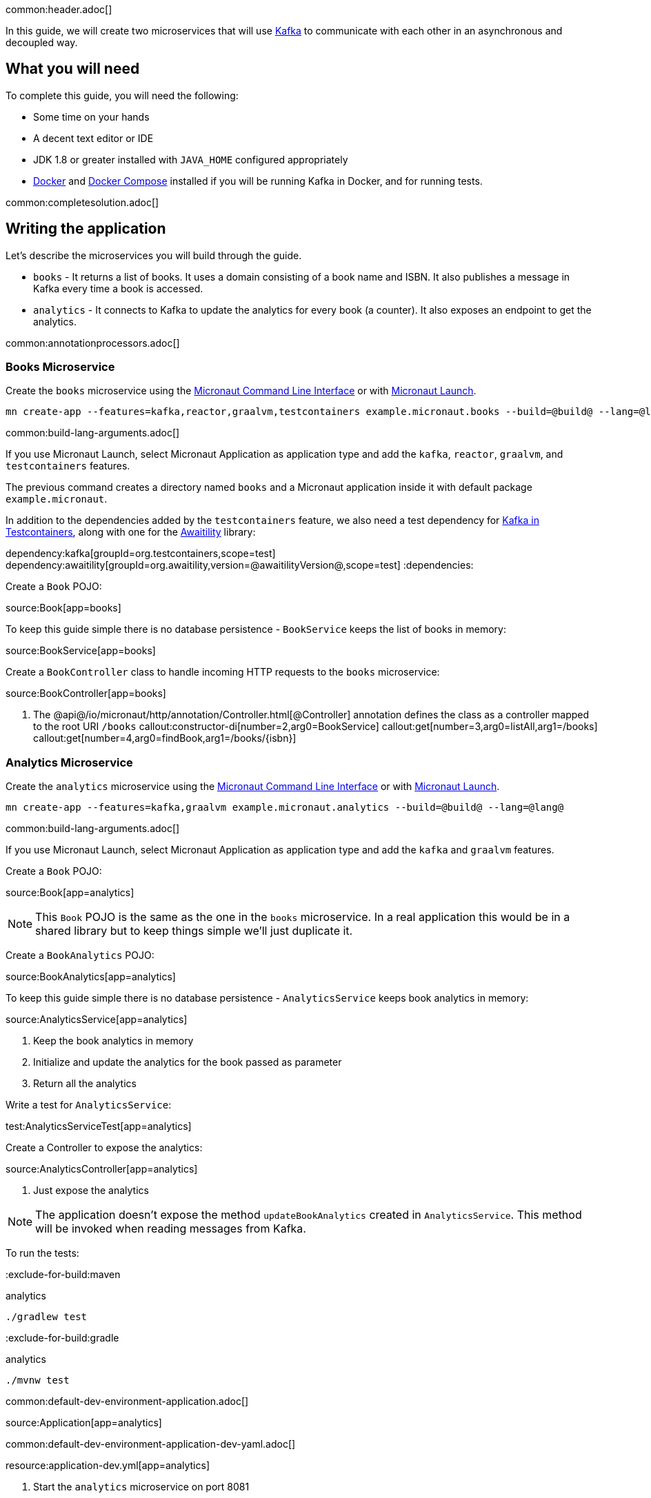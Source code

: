 common:header.adoc[]

In this guide, we will create two microservices that will use https://kafka.apache.org/[Kafka] to communicate with each other in an asynchronous and decoupled way.

== What you will need

To complete this guide, you will need the following:

* Some time on your hands
* A decent text editor or IDE
* JDK 1.8 or greater installed with `JAVA_HOME` configured appropriately
* https://www.docker.io/gettingstarted/#h_installation[Docker] and https://docs.docker.com/compose/install/[Docker Compose] installed if you will be running Kafka in Docker, and for running tests.

common:completesolution.adoc[]

== Writing the application

Let's describe the microservices you will build through the guide.

* `books` - It returns a list of books. It uses a domain consisting of a book name and ISBN. It also publishes a message in Kafka every time a book is accessed.

* `analytics` - It connects to Kafka to update the analytics for every book (a counter). It also exposes an endpoint to get the analytics.

common:annotationprocessors.adoc[]

=== Books Microservice

Create the `books` microservice using the https://docs.micronaut.io/latest/guide/#cli[Micronaut Command Line Interface] or with https://launch.micronaut.io[Micronaut Launch].

[source,bash]
----
mn create-app --features=kafka,reactor,graalvm,testcontainers example.micronaut.books --build=@build@ --lang=@lang@
----

common:build-lang-arguments.adoc[]

If you use Micronaut Launch, select Micronaut Application as application type and add the `kafka`, `reactor`, `graalvm`, and `testcontainers` features.

The previous command creates a directory named `books` and a Micronaut application inside it with default package `example.micronaut`.

In addition to the dependencies added by the `testcontainers` feature, we also need a test dependency for https://www.testcontainers.org/modules/kafka/[Kafka in Testcontainers], along with one for the http://www.awaitility.org/[Awaitility] library:

:dependencies:
dependency:kafka[groupId=org.testcontainers,scope=test]
dependency:awaitility[groupId=org.awaitility,version=@awaitilityVersion@,scope=test]
:dependencies:

Create a `Book` POJO:

source:Book[app=books]

To keep this guide simple there is no database persistence - `BookService` keeps the list of books in memory:

source:BookService[app=books]

Create a `BookController` class to handle incoming HTTP requests to the `books` microservice:

source:BookController[app=books]

<1> The @api@/io/micronaut/http/annotation/Controller.html[@Controller] annotation defines the class as a controller mapped to the root URI `/books`
callout:constructor-di[number=2,arg0=BookService]
callout:get[number=3,arg0=listAll,arg1=/books]
callout:get[number=4,arg0=findBook,arg1=/books/{isbn}]

=== Analytics Microservice

Create the `analytics` microservice using the https://docs.micronaut.io/latest/guide/#cli[Micronaut Command Line Interface] or with https://launch.micronaut.io[Micronaut Launch].

[source,bash]
----
mn create-app --features=kafka,graalvm example.micronaut.analytics --build=@build@ --lang=@lang@
----

common:build-lang-arguments.adoc[]

If you use Micronaut Launch, select Micronaut Application as application type and add the `kafka` and `graalvm` features.

Create a `Book` POJO:

source:Book[app=analytics]

NOTE: This `Book` POJO is the same as the one in the `books` microservice. In a real application this would be in a shared library but to keep things simple we'll just duplicate it.

Create a `BookAnalytics` POJO:

source:BookAnalytics[app=analytics]

To keep this guide simple there is no database persistence - `AnalyticsService` keeps book analytics in memory:

source:AnalyticsService[app=analytics]

<1> Keep the book analytics in memory
<2> Initialize and update the analytics for the book passed as parameter
<3> Return all the analytics

Write a test for `AnalyticsService`:

test:AnalyticsServiceTest[app=analytics]

Create a Controller to expose the analytics:

source:AnalyticsController[app=analytics]

<1> Just expose the analytics

[NOTE]
====
The application doesn't expose the method `updateBookAnalytics` created in `AnalyticsService`. This method will be invoked when reading messages from Kafka.
====

To run the tests:

:exclude-for-build:maven

[source, bash]
.analytics
----
./gradlew test
----

:exclude-for-build:

:exclude-for-build:gradle

[source, bash]
.analytics
----
./mvnw test
----

:exclude-for-build:

common:default-dev-environment-application.adoc[]

source:Application[app=analytics]

common:default-dev-environment-application-dev-yaml.adoc[]

resource:application-dev.yml[app=analytics]

<1> Start the `analytics` microservice on port 8081

== Running the application

Start the `books` microservice:

:exclude-for-build:maven

[source,bash]
.books
----
./gradlew run
----

[source]
----
16:35:55.614 [main] INFO  io.micronaut.runtime.Micronaut - Startup completed in 576ms. Server Running: http://localhost:8080
----

Start the `analytics` microservice:

[source,bash]
.analytics
----
./gradlew run
----

[source]
----
16:35:55.614 [main] INFO  io.micronaut.runtime.Micronaut - Startup completed in 623ms. Server Running: http://localhost:8081
----

:exclude-for-build:

:exclude-for-build:gradle

[source,bash]
.books
----
./mvnw mn:run
----

[source]
----
16:35:55.614 [main] INFO  io.micronaut.runtime.Micronaut - Startup completed in 576ms. Server Running: http://localhost:8080
----

Start the `analytics` microservice:

[source,bash]
.analytics
----
./mvnw mn:run
----

[source]
----
16:35:55.614 [main] INFO  io.micronaut.runtime.Micronaut - Startup completed in 623ms. Server Running: http://localhost:8081
----

:exclude-for-build:

You can use `curl` to test the application:

[source, bash]
----
curl http://localhost:8080/books
----

[source,json]
----
[{"isbn":"1491950358","name":"Building Microservices"},{"isbn":"1680502395","name":"Release It!"},{"isbn":"0321601912","name":"Continuous Delivery"}]
----

[source, bash]
----
curl http://localhost:8080/books/1491950358
----

[source,json]
----
{"isbn":"1491950358","name":"Building Microservices"}
----

[source, bash]
----
curl http://localhost:8081/analytics
----

[source,json]
----
[]
----

Note that getting the analytics returns an empty list because the applications are not communicating with each other (yet).

== Kafka and the Micronaut Framework

=== Install Kafka

A fast way to start using Kafka is https://hub.docker.com/r/confluentinc/cp-kafka/[via Docker]. Create this `docker-compose.yml` file:

zipInclude:docker/docker-compose.yml[]

<1> Zookeeper uses port 2181 by default, but you can change the value if necessary.
<2> Kafka uses port 9092 by default, but you can change the value if necessary.

Start Zookeeper and Kafka (use CTRL-C to stop both):

[source,bash]
----
docker-compose up
----

Alternatively you can https://kafka.apache.org/quickstart[install and run a local Kafka instance].

=== Books Microservice

The generated code includes configuration to connect to a Kafka broker running on `localhost:9092`. In case you want to change the configuration, update the following:

resource:application.yml[app=books,tag=kafka]

==== Create Kafka client (producer)

Let's create an interface to send messages to Kafka. The Micronaut framework will implement the interface at compilation time:

source:AnalyticsClient[app=books]

<1> Set the topic name
<2> Send the `Book` POJO. The Framework will automatically convert it to JSON before sending it

==== Create Tests

We could use mocks to test the message sending logic between `BookController`, `AnalyticsFilter`, and `AnalyticsClient`, but it's more realistic to use a running Kafka broker. To avoid the burden of having to install Kafka locally (and to make the tests more CI-friendly) we'll use https://www.testcontainers.org/[Testcontainers] to run Kafka inside a Docker container.

Write a test for `BookController` to verify the interaction with `AnalyticsService`:

test:BookControllerTest[app=books]

<1> Use the `@Testcontainers` annotation to configure automatic container management (not necessary in Spock tests)
<2> Classes that implement `TestPropertyProvider` must use this annotation to create a single class instance for all tests (not necessary in Spock tests)
<3> Implementing `TestPropertyProvider` allows the test class to provide Micronaut configuration properties, in this case the dynamically allocated Kafka broker port
<4> The Testcontainer instance for Kafka
<5> Dependency injection for the `AnalyticsListener` class declared below, a Kafka listener class that replicates the functionality of the class of the same name in the `analytics` microservice
<6> Dependency injection for an HTTP client that the Micronaut framework will implement at compile to make calls to `BookController`
<7> Use the `HttpClient` to retrieve a `Book`, which will trigger sending a message with Kafka
<8> Wait a few seconds for the message to arrive; it should happen very quickly, but the message will be sent on a separate thread
<9> Verify that the message was received and has the correct data
<10> Wait a few seconds to make sure no message is sent
<11> Configure the Kafka broker port (it will be different unused port each time) so Micronaut Kafka clients and listeners connect to the test broker

==== Send Analytics information automatically

Sending a message to Kafka is as simple as injecting `AnalyticsClient` and calling the `updateAnalytics` method. The goal is to do it automatically every time a book is returned, i.e., every time there is a call to `\http://localhost:8080/books/{isbn}`.
To achieve this we will create an https://docs.micronaut.io/latest/guide/#filters[Http Server Filter].
Create the `AnalyticsFilter` class:

source:AnalyticsFilter[app=books]

<1> Annotate the class with `@Filter` and define the Ant-style matcher pattern to intercept all calls to the desired URIs
<2> The class must implement `HttpServerFilter`
<3> Dependency injection for the Kafka `AnalyticsClient`
<4> Implement the `doFilter` method
<5> Execute the request; this will invoke the controller action
<6> Get the response from the controller and return the body as a `Book`
<7> If the book is found, use the Kafka client to send a message

=== Analytics Microservice

==== Create Kafka consumer

Create a new class to act as a consumer of the messages sent to Kafka by the `books` microservice. The Micronaut framework will implement logic to invoke the consumer at compile time. Create the `AnalyticsListener` class:

source:AnalyticsListener[app=analytics]

<1> Do not load this bean for the test environment - this lets us run the tests without having Kafka running
<2> Annotate the class with `@KafkaListener` to indicate that this bean will consume messages from Kafka
<3> Constructor injection for `AnalyticsService`
<4> Annotate the method with `@Topic` and specify the topic name to use
<5> Call `AnalyticsService` to update the analytics for the book

=== Running the application

Start the `books` microservice:

:exclude-for-build:maven

[source,bash]
.books
----
./gradlew run
----

[source]
----
16:35:55.614 [main] INFO  io.micronaut.runtime.Micronaut - Startup completed in 576ms. Server Running: http://localhost:8080
----

:exclude-for-build:

:exclude-for-build:gradle

[source,bash]
.books
----
./mvnw mn:run
----

[source]
----
16:35:55.614 [main] INFO  io.micronaut.runtime.Micronaut - Startup completed in 576ms. Server Running: http://localhost:8080
----

:exclude-for-build:

Execute a `curl` request to get one book:

[source, bash]
----
curl http://localhost:8080/books/1491950358
----

[source,json]
----
{"isbn":"1491950358","name":"Building Microservices"}
----

Start the `analytics` microservice:

:exclude-for-build:maven

[source,bash]
.analytics
----
./gradlew run
----

[source]
----
16:35:55.614 [main] INFO  io.micronaut.runtime.Micronaut - Startup completed in 623ms. Server Running: http://localhost:8081
----

:exclude-for-build:

:exclude-for-build:gradle

[source,bash]
.analytics
----
./mvnw mn:run
----

[source]
----
16:35:55.614 [main] INFO  io.micronaut.runtime.Micronaut - Startup completed in 623ms. Server Running: http://localhost:8081
----

:exclude-for-build:

The application will consume and process the message automatically after startup.

Now, use `curl` to see the analytics:

[source, bash]
----
curl http://localhost:8081/analytics
----

[source,json]
----
[{"bookIsbn":"1491950358","count":1}]
----

Update the `curl` command to the `books` microservice to retrieve other books and repeat the invocations, then re-run the `curl` command to the `analytics` microservice to see that the counts increase.

common:graal-with-plugins-multi.adoc[]

:exclude-for-languages:groovy

Start the native images for the two microservices and run the same `curl` request as before to check that everything works with GraalVM.

:exclude-for-languages:

== Next steps

Read more about https://micronaut-projects.github.io/micronaut-kafka/latest/guide/[Kafka support] in Micronaut framework.
